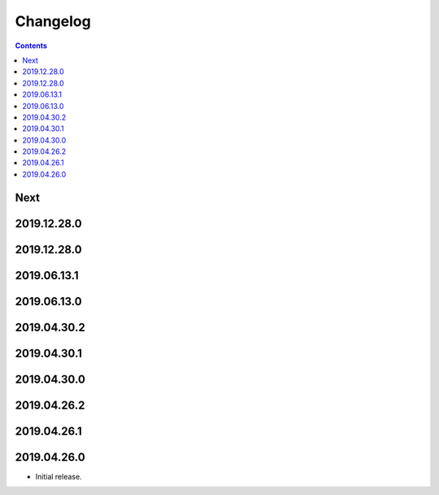 Changelog
=========

.. contents::

Next
----

2019.12.28.0
------------

2019.12.28.0
------------

2019.06.13.1
------------

2019.06.13.0
------------

2019.04.30.2
------------

2019.04.30.1
------------

2019.04.30.0
------------

2019.04.26.2
------------

2019.04.26.1
------------

2019.04.26.0
------------

* Initial release.
